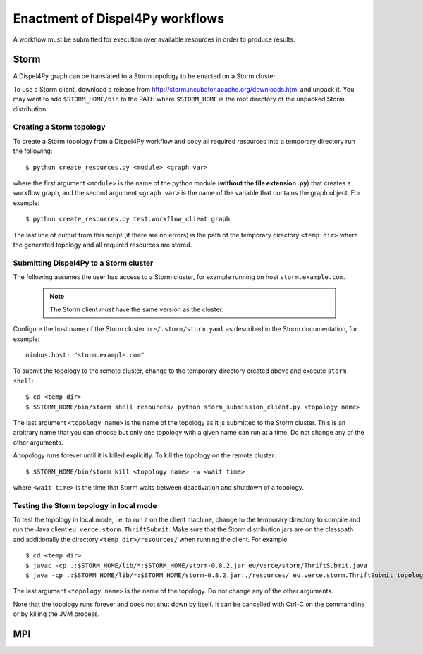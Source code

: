 Enactment of Dispel4Py workflows
================================

A workflow must be submitted for execution over available resources in order to produce results. 

Storm
-----

A Dispel4Py graph can be translated to a Storm topology to be enacted on a Storm cluster.

To use a Storm client, download a release from http://storm.incubator.apache.org/downloads.html and unpack it. You may want to add ``$STORM_HOME/bin`` to the PATH where ``$STORM_HOME`` is the root directory of the unpacked Storm distribution.

Creating a Storm topology
^^^^^^^^^^^^^^^^^^^^^^^^^

To create a Storm topology from a Dispel4Py workflow and copy all required resources into a temporary directory run the following::

	$ python create_resources.py <module> <graph var>

where the first argument ``<module>`` is the name of the python module (**without the file extension .py**) that creates a workflow graph, and the second argument ``<graph var>`` is the name of the variable that contains the graph object. For example::

	$ python create_resources.py test.workflow_client graph

The last line of output from this script (if there are no errors) is the path of the temporary directory ``<temp dir>`` where the generated topology and all required resources are stored.

Submitting Dispel4Py to a Storm cluster
^^^^^^^^^^^^^^^^^^^^^^^^^^^^^^^^^^^^^^^

The following assumes the user has access to a Storm cluster, for example running on host ``storm.example.com``. 

    .. note:: The Storm client *must* have the same version as the cluster.
 
Configure the host name of the Storm cluster in ``~/.storm/storm.yaml`` as described in the Storm documentation, for example::

	nimbus.host: "storm.example.com"

To submit the topology to the remote cluster, change to the temporary directory created above and execute ``storm shell``::

	$ cd <temp dir>
	$ $STORM_HOME/bin/storm shell resources/ python storm_submission_client.py <topology name>

The last argument ``<topology name>`` is the name of the topology as it is submitted to the Storm cluster. This is an arbitrary name that you can choose but only one topology with a given name can run at a time. Do not change any of the other arguments.

A topology runs forever until it is killed explicitly. To kill the topology on the remote cluster::

	$ $STORM_HOME/bin/storm kill <topology name> -w <wait time>

where ``<wait time>`` is the time that Storm waits between deactivation and shutdown of a topology.

Testing the Storm topology in local mode
^^^^^^^^^^^^^^^^^^^^^^^^^^^^^^^^^^^^^^^^

To test the topology in local mode, i.e. to run it on the client machine, change to the temporary directory to compile and run the Java client ``eu.verce.storm.ThriftSubmit``. Make sure that the Storm distribution jars are on the classpath and additionally the directory ``<temp dir>/resources/`` when running the client. For example::

    $ cd <temp dir>
    $ javac -cp .:$STORM_HOME/lib/*:$STORM_HOME/storm-0.8.2.jar eu/verce/storm/ThriftSubmit.java
    $ java -cp .:$STORM_HOME/lib/*:$STORM_HOME/storm-0.8.2.jar:./resources/ eu.verce.storm.ThriftSubmit topology.thrift <topology name>

The last argument ``<topology name>`` is the name of the topology. Do not change any of the other arguments.

Note that the topology runs forever and does not shut down by itself. It can be cancelled with Ctrl-C on the commandline or by killing the JVM process.

MPI
-----


